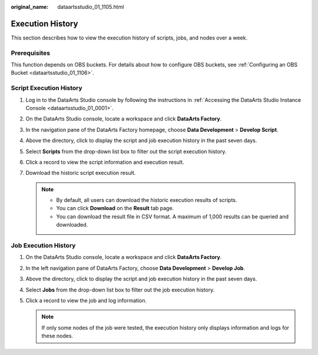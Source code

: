 :original_name: dataartsstudio_01_1105.html

.. _dataartsstudio_01_1105:

Execution History
=================

This section describes how to view the execution history of scripts, jobs, and nodes over a week.

Prerequisites
-------------

This function depends on OBS buckets. For details about how to configure OBS buckets, see :ref:`Configuring an OBS Bucket <dataartsstudio_01_1106>`.

Script Execution History
------------------------

#. Log in to the DataArts Studio console by following the instructions in :ref:`Accessing the DataArts Studio Instance Console <dataartsstudio_01_0001>`.
#. On the DataArts Studio console, locate a workspace and click **DataArts Factory**.
#. In the navigation pane of the DataArts Factory homepage, choose **Data Development** > **Develop Script**.
#. Above the directory, click |image1| to display the script and job execution history in the past seven days.
#. Select **Scripts** from the drop-down list box to filter out the script execution history.
#. Click a record to view the script information and execution result.
#. Download the historic script execution result.

   .. note::

      -  By default, all users can download the historic execution results of scripts.
      -  You can click **Download** on the **Result** tab page.
      -  You can download the result file in CSV format. A maximum of 1,000 results can be queried and downloaded.

Job Execution History
---------------------

#. On the DataArts Studio console, locate a workspace and click **DataArts Factory**.
#. In the left navigation pane of DataArts Factory, choose **Data Development** > **Develop Job**.
#. Above the directory, click |image2| to display the script and job execution history in the past seven days.
#. Select **Jobs** from the drop-down list box to filter out the job execution history.
#. Click a record to view the job and log information.

   .. note::

      If only some nodes of the job were tested, the execution history only displays information and logs for these nodes.

.. |image1| image:: /_static/images/en-us_image_0000002269202721.png
.. |image2| image:: /_static/images/en-us_image_0000002269202729.png
